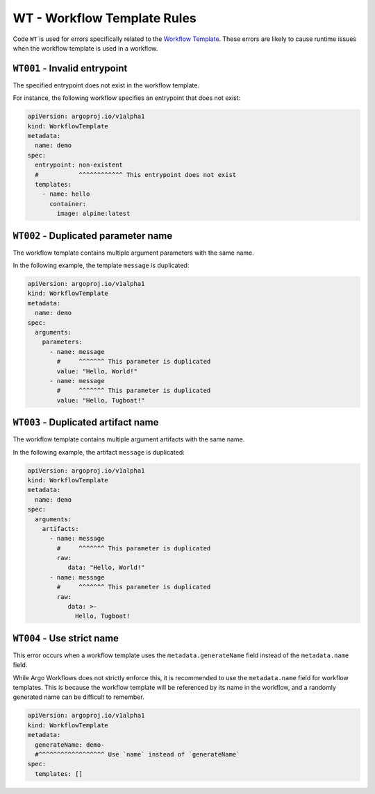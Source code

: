 WT - Workflow Template Rules
============================

Code ``WT`` is used for errors specifically related to the `Workflow Template`_.
These errors are likely to cause runtime issues when the workflow template is used in a workflow.

.. _Workflow Template: https://argo-workflows.readthedocs.io/en/latest/workflow-templates/


``WT001`` - Invalid entrypoint
------------------------------

The specified entrypoint does not exist in the workflow template.

For instance, the following workflow specifies an entrypoint that does not exist:

.. code-block:: yaml

   apiVersion: argoproj.io/v1alpha1
   kind: WorkflowTemplate
   metadata:
     name: demo
   spec:
     entrypoint: non-existent
     #           ^^^^^^^^^^^^ This entrypoint does not exist
     templates:
       - name: hello
         container:
           image: alpine:latest


``WT002`` - Duplicated parameter name
-------------------------------------

The workflow template contains multiple argument parameters with the same name.

In the following example, the template ``message`` is duplicated:

.. code-block:: yaml

   apiVersion: argoproj.io/v1alpha1
   kind: WorkflowTemplate
   metadata:
     name: demo
   spec:
     arguments:
       parameters:
         - name: message
           #     ^^^^^^^ This parameter is duplicated
           value: "Hello, World!"
         - name: message
           #     ^^^^^^^ This parameter is duplicated
           value: "Hello, Tugboat!"


``WT003`` - Duplicated artifact name
------------------------------------

The workflow template contains multiple argument artifacts with the same name.

In the following example, the artifact ``message`` is duplicated:

.. code-block:: yaml

   apiVersion: argoproj.io/v1alpha1
   kind: WorkflowTemplate
   metadata:
     name: demo
   spec:
     arguments:
       artifacts:
         - name: message
           #     ^^^^^^^ This parameter is duplicated
           raw:
              data: "Hello, World!"
         - name: message
           #     ^^^^^^^ This parameter is duplicated
           raw:
              data: >-
                Hello, Tugboat!


``WT004`` - Use strict name
---------------------------

This error occurs when a workflow template uses the ``metadata.generateName`` field instead of the ``metadata.name`` field.

While Argo Workflows does not strictly enforce this, it is recommended to use the ``metadata.name`` field for workflow templates.
This is because the workflow template will be referenced by its name in the workflow, and a randomly generated name can be difficult to remember.

.. code-block:: yaml

   apiVersion: argoproj.io/v1alpha1
   kind: WorkflowTemplate
   metadata:
     generateName: demo-
     #^^^^^^^^^^^^^^^^^^ Use `name` instead of `generateName`
   spec:
     templates: []
